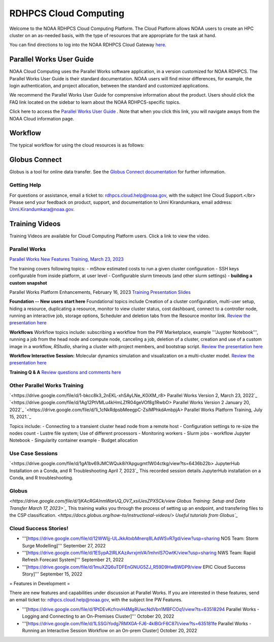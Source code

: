
.. _cloud-user-guide:

****************
RDHPCS Cloud Computing 
****************

Welcome to the NOAA RDHPCS Cloud Computing Platform. The Cloud Platform allows NOAA users to create an HPC cluster on an as-needed basis, with the type of resources that are appropriate for the task at hand.

You can find directions to log into the NOAA RDHPCS Cloud Gateway `here. <https://noaa.parallel.works.>`_ 


Parallel Works User Guide
=========================

NOAA Cloud Computing uses the Parallel Works software application, in a version customized for NOAA RDHPCS.  The Parallel Works User Guide is their standard documentation. NOAA users will find minor differences, for example, the login authentication, and project allocation, between the standard and customized applications.

We recommend the Parallel Works User Guide for comprensive information about the product. Users should click the FAQ link located on the sidebar to learn about the NOAA RDHPCS-specific topics.



Click here to access the `Parallel Works User Guide <https://docs.parallel.works/>`_ . Note that when you click this link, you will navigate aways from the NOAA Cloud information page.


Workflow
==========

The typical workflow for using the cloud resources is as follows:


.. image:: /images/CloudProcessing.jpg



Globus Connect
==============

Globus is a tool for online data transfer.  
See the `Globus Connect documentation <https://clouddocs.rdhpcs.noaa.gov/wiki/index.php/Additional_Topics#Globus_Connect>`_ for further information.

Getting Help
------------

For questions or assistance, email a ticket to: rdhpcs.cloud.help@noaa.gov, with the subject line Cloud Support.</br>
Please send your feedback on product, support, and documentation to Unni Kirandumkara, email address: Unni.Kirandumkara@noaa.gov.

Training Videos
===============

Training Videos are available for Cloud Computing Platform users.  Click a link to view the video.

Parallel Works
---------------

`Parallel Works New Features Training, March 23, 2023
<https://drive.google.com/file/d/1QeC3WDS2aG3EdxyeTNS84vPECo26dxtP/view?ts=641c5f>`_  

The training covers following topics:
- mShow estimated costs to run a given cluster configuration
- SSH keys configurable from inside platform, at user level
- Configurable slurm timeouts (and other slurm settings)
- **building a custom snapshot**

Parallel Works Platform Enhancements, February 16, 2023 
`Training Presentation Slides <https://docs.google.com/presentation/d/1Uevb_Z2AGkNE0pLO-jc1u43lbJ5vy8UcvUBrshW_NKg/edit#slide=id.g20c4ad86293_1_01>`_

**Foundation -- New users start here**
Foundational topics include Creation of a cluster configuration, multi-user setup, hiding a resource, duplicating a resource, monitor to view cluster status, cost dashboard, connect to a controller node, running an interactive job, storage options, Scheduler and deletion tabs from the Resource monitor link.
`Review the presentation here <https://drive.google.com/file/d/1Has2qJG6QZsaT3KTKp2VYBKBH4_6hrTO/view?ts=63f3b396>`_

**Workflows**
Workflow topics include: subscribing a workflow from the PW Marketplace, example '''Juypter Notebook''', running a job from the head node and compute node, canceling a job, deletion of a cluster, creation and use of a custom image in a workflow, *RStudio*, sharing a cluster with project members, and bootstrap script.
`Review the presentation here <https://drive.google.com/file/d/1dcnPAsXUqt9SWvRo7CEhgXHFdmNCm3qV/view?ts=63f3bd26>`_

**Workflow Interactive Session:**
Molecular dynamics simulation and visualization on a multi-cluster model.
`Review the presentation here <https://drive.google.com/file/d/1rTNz8MNeQwxq_8Xvm-SQa2-0hYDdggfn/view?ts=63f3e2bf>`_

**Training Q & A**
`Review questions and comments here <https://docs.google.com/document/d/1eXZvqbsg8gpTrqjyA_dDqOs1wMaygVQZq1Rl2yXGbUo/edit#heading=h.6fg85uulj4z9>`_

Other Parallel Works Training
------------------------------
`<https://drive.google.com/file/d/1-bkcc8k3_2nEKL-xhSAyLNe_K0iXM_r8> Parallel Works Version 2,  March 23, 2022`_
`<https://drive.google.com/file/d/1Ag12PtVMLu4kHmLZfR04geVOf8g1RwbO> Parallel Works Version 2 January 20, 2022`_
`<https://drive.google.com/file/d/1i_1cNkRdpsbMeegpC-ZsiMPhkdAmbpjA> Parallel Works Platform Training, July 15, 2021.`_

Topics include:
- Connecting to a transient cluster head node from a remote host
- Configuration settings to re-size the nodes count
- Lustre file system; Use of different processors
- Monitoring workers
-  Slurm jobs
- workflow Jupyter Notebook
- Singularity container example
- Budget allocation

Use Case Sessions
-----------------

`<https://drive.google.com/file/d/1gA1bv69JMCWQuk8iYApgugmt1W04ctkg/view?ts=6436b22b> JupyterHub Installation on a Conda, and R Troubleshooting April 7, 2023`_
This recorded session details JupyterHub installation on a Conda, and R troubleshooting.

Globus
------
`<https://drive.google.com/file/d/1jKAcRGAInmWarUQ_OV7_xsiUesZPX5Ck/view Globus Training:  Setup and Data Transfer March 17, 2023>`_`
This training walks you through the process of setting up an endpoint, and transfering files to the CSP classification.
`<https://docs.globus.org/how-to/instructional-videos/> Useful tutorials from Globus`_`

Cloud Success Stories!
----------------------

* '''[https://drive.google.com/file/d/12WWIjj-ULJkkAtxbMnerq8LAdWSvR7gd/view?usp=sharing NOS Team:  Storm Surge Modelling]'''  September 27, 2022
* '''[https://drive.google.com/file/d/1ESypA2IRLKAzAvrxjmVAi1mhnIS7OwtK/view?usp=sharing NWS Team: Rapid Refresh Forecast System]'''  September 21, 2022
* '''[https://drive.google.com/file/d/1muXZQ6uTDFEnGNUG5ZJ_R59D9HwBWDP9/view EPIC Cloud Success Story]'''  September 15, 2022

= Features in Development = 

There are new features and capabilities under discussion at Parallel Works. If you are interested in these features, send an email ticket to: rdhpcs.cloud.help@noaa.gov, with the subject line PW Features.

* '''[https://drive.google.com/file/d/1PtDEvKcfrovH4MgRUwcNdVbn1MBFCOq1/view?ts=63518294 Parallel Works - Logging and Connecting to an On-Premises Cluster]'''  October 20, 2022
* '''[https://drive.google.com/file/d/1LSSGiYodg7RMXGA-FJ6-4klBGrF6C87l/view?ts=635181fe Parallel Works - Running an Interactive Session Workflow on an On-prem Cluster]  October 20, 2022
